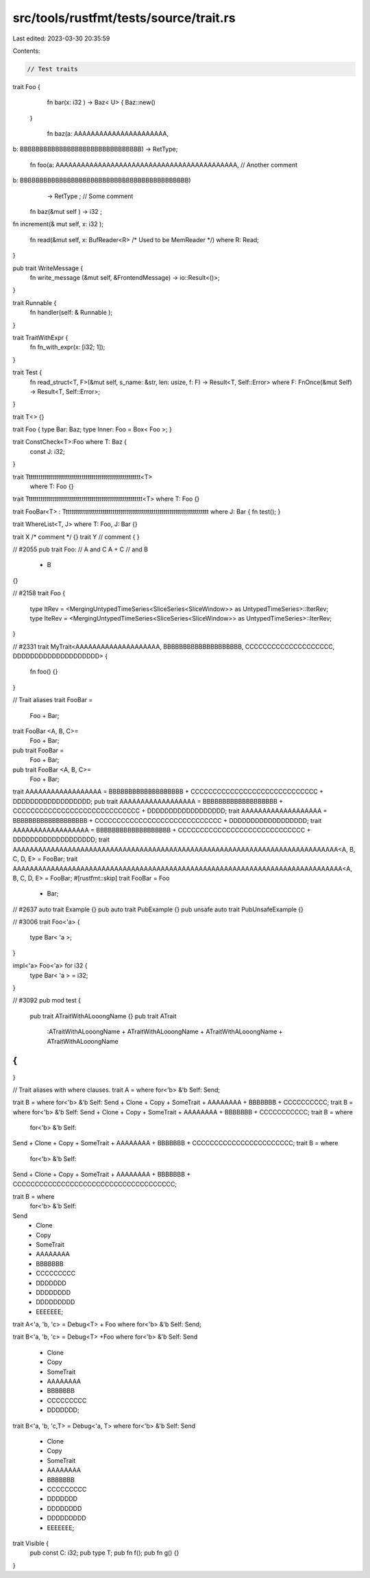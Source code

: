 src/tools/rustfmt/tests/source/trait.rs
=======================================

Last edited: 2023-03-30 20:35:59

Contents:

.. code-block:: rs

    // Test traits

trait Foo {
    fn bar(x: i32   ) -> Baz<   U> {       Baz::new()
  }

    fn baz(a: AAAAAAAAAAAAAAAAAAAAAA,
b: BBBBBBBBBBBBBBBBBBBBBBBBBBBBBBB)
-> RetType;

    fn foo(a: AAAAAAAAAAAAAAAAAAAAAAAAAAAAAAAAAAAAAAAAAAA, // Another comment
b: BBBBBBBBBBBBBBBBBBBBBBBBBBBBBBBBBBBBBBBBBBB)
           -> RetType              ; // Some comment

    fn baz(&mut self        ) -> i32          ;

fn increment(&     mut self, x: i32         );

    fn read(&mut self,          x: BufReader<R> /* Used to be MemReader */)
    where R: Read;
}

pub trait WriteMessage {
    fn write_message  (&mut self, &FrontendMessage) ->   io::Result<()>;
}

trait Runnable {
    fn handler(self: & Runnable   );
}

trait TraitWithExpr {
    fn fn_with_expr(x: [i32;       1]);
}

trait Test {
    fn read_struct<T, F>(&mut self, s_name: &str, len: usize, f: F) -> Result<T, Self::Error> where F: FnOnce(&mut Self) -> Result<T, Self::Error>;
}

trait T<> {}

trait Foo { type Bar: Baz; type Inner: Foo   = Box< Foo >; }

trait ConstCheck<T>:Foo   where   T: Baz { 
        const   J:   i32;
}

trait Tttttttttttttttttttttttttttttttttttttttttttttttttttttttttt<T> 
    where T: Foo {}

trait Ttttttttttttttttttttttttttttttttttttttttttttttttttttttttttt<T> where T: Foo {}

trait FooBar<T> : Tttttttttttttttttttttttttttttttttttttttttttttttttttttttttttttttttttttttttt where J: Bar { fn test(); }

trait WhereList<T, J> where T: Foo, J: Bar {}

trait X /* comment */ {}
trait Y // comment
{
}

// #2055
pub trait Foo:
// A and C
A + C
// and B
    + B
{}

// #2158
trait Foo {
    type ItRev = <MergingUntypedTimeSeries<SliceSeries<SliceWindow>> as UntypedTimeSeries>::IterRev;
    type IteRev = <MergingUntypedTimeSeries<SliceSeries<SliceWindow>> as UntypedTimeSeries>::IterRev;
}

// #2331
trait MyTrait<AAAAAAAAAAAAAAAAAAAA, BBBBBBBBBBBBBBBBBBBB, CCCCCCCCCCCCCCCCCCCC, DDDDDDDDDDDDDDDDDDDD> {
    fn foo() {}
}

// Trait aliases
trait FooBar =
    Foo 
    + Bar;
trait FooBar <A, B, C>=
    Foo 
    + Bar;
pub trait FooBar =
    Foo 
    + Bar;
pub trait FooBar <A, B, C>=
    Foo 
    + Bar;
trait AAAAAAAAAAAAAAAAAA = BBBBBBBBBBBBBBBBBBB + CCCCCCCCCCCCCCCCCCCCCCCCCCCCC + DDDDDDDDDDDDDDDDDD;
pub trait AAAAAAAAAAAAAAAAAA = BBBBBBBBBBBBBBBBBBB + CCCCCCCCCCCCCCCCCCCCCCCCCCCCC + DDDDDDDDDDDDDDDDDD;
trait AAAAAAAAAAAAAAAAAAA = BBBBBBBBBBBBBBBBBBB + CCCCCCCCCCCCCCCCCCCCCCCCCCCCC + DDDDDDDDDDDDDDDDDD;
trait AAAAAAAAAAAAAAAAAA = BBBBBBBBBBBBBBBBBBB + CCCCCCCCCCCCCCCCCCCCCCCCCCCCC + DDDDDDDDDDDDDDDDDDD;
trait AAAAAAAAAAAAAAAAAAAAAAAAAAAAAAAAAAAAAAAAAAAAAAAAAAAAAAAAAAAAAAAAAAAAAAAAAAAAA<A, B, C, D, E> = FooBar;
trait AAAAAAAAAAAAAAAAAAAAAAAAAAAAAAAAAAAAAAAAAAAAAAAAAAAAAAAAAAAAAAAAAAAAAAAAAAAAAA<A, B, C, D, E> = FooBar;
#[rustfmt::skip]
trait FooBar = Foo
    + Bar;

// #2637
auto trait Example {}
pub auto trait PubExample {}
pub unsafe auto trait PubUnsafeExample {}

// #3006
trait Foo<'a> {
    type Bar<  'a  >;
}

impl<'a> Foo<'a> for i32 {
    type Bar<  'a  > = i32;
}

// #3092
pub mod test {
    pub trait ATraitWithALooongName {}
    pub trait ATrait
        :ATraitWithALooongName + ATraitWithALooongName + ATraitWithALooongName + ATraitWithALooongName
{
}
}

// Trait aliases with where clauses.
trait A = where for<'b> &'b Self: Send;

trait B = where for<'b> &'b Self: Send + Clone + Copy + SomeTrait + AAAAAAAA + BBBBBBB + CCCCCCCCCC;
trait B = where for<'b> &'b Self: Send + Clone + Copy + SomeTrait + AAAAAAAA + BBBBBBB + CCCCCCCCCCC;
trait B = where
    for<'b> &'b Self:
Send + Clone + Copy + SomeTrait + AAAAAAAA + BBBBBBB + CCCCCCCCCCCCCCCCCCCCCCC;
trait B = where
    for<'b> &'b Self:
Send + Clone + Copy + SomeTrait + AAAAAAAA + BBBBBBB + CCCCCCCCCCCCCCCCCCCCCCCCCCCCCCCCCCCCC;

trait B = where
    for<'b> &'b Self:
Send
    + Clone
    + Copy
    + SomeTrait
    + AAAAAAAA
    + BBBBBBB
    + CCCCCCCCC
    + DDDDDDD
    + DDDDDDDD
    + DDDDDDDDD
    + EEEEEEE;

trait A<'a, 'b, 'c> = Debug<T> + Foo where for<'b> &'b Self: Send;

trait B<'a, 'b, 'c> = Debug<T> +Foo
where for<'b> &'b Self:
Send
    + Clone
    + Copy
    + SomeTrait
    + AAAAAAAA
    + BBBBBBB
    + CCCCCCCCC
    + DDDDDDD;

trait B<'a, 'b, 'c,T> = Debug<'a, T> where for<'b> &'b Self:
Send
    + Clone
    + Copy
    + SomeTrait
    + AAAAAAAA
    + BBBBBBB
    + CCCCCCCCC
    + DDDDDDD
    + DDDDDDDD
    + DDDDDDDDD
    + EEEEEEE;

trait Visible {
    pub const C: i32;
    pub type T;
    pub fn f();
    pub fn g() {}
}


